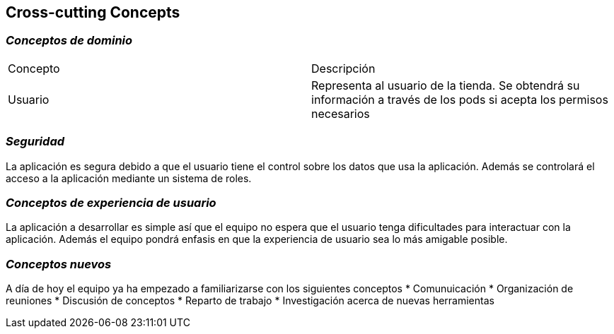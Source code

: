 [[section-concepts]]
== Cross-cutting Concepts

=== _Conceptos de dominio_
|===
|Concepto | Descripción
|Usuario | Representa al usuario de la tienda. Se obtendrá su información a través de los pods si acepta los permisos necesarios
|===

=== _Seguridad_
La aplicación es segura debido a que el usuario tiene el control sobre los datos que usa la aplicación. Además se controlará el acceso a la aplicación mediante un sistema de roles.

=== _Conceptos de experiencia de usuario_
La aplicación a desarrollar es simple así que el equipo no espera que el usuario tenga dificultades para interactuar con la aplicación. Además el equipo pondrá enfasis
en que la experiencia de usuario sea lo más amigable posible.

=== _Conceptos nuevos_
A día de hoy el equipo ya ha empezado a familiarizarse con los siguientes conceptos
* Comunuicación
* Organización de reuniones
* Discusión de conceptos
* Reparto de trabajo
* Investigación acerca de nuevas herramientas